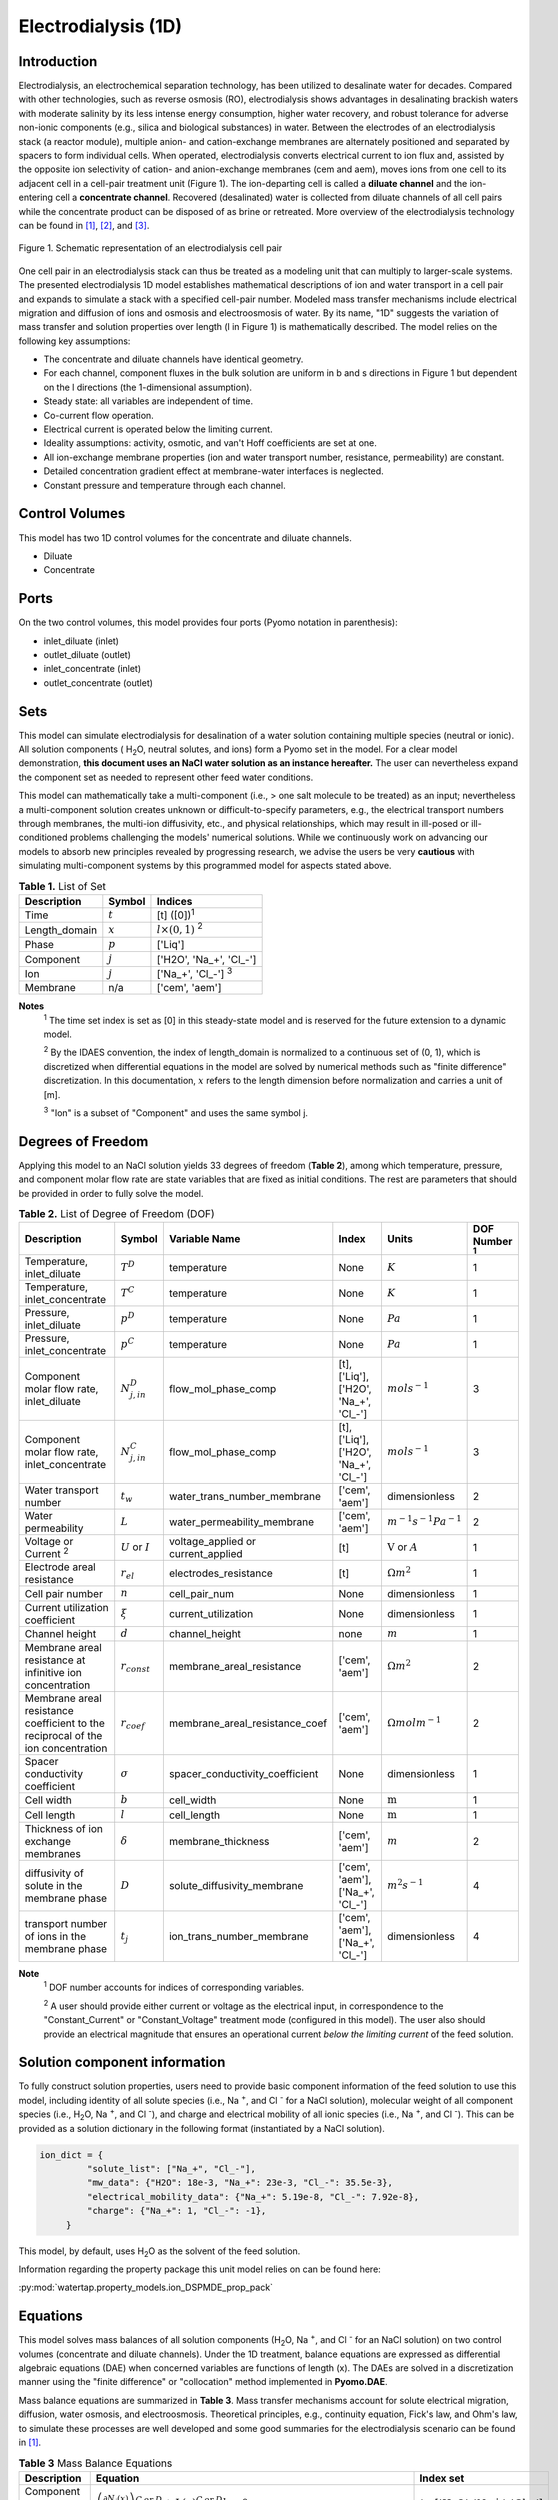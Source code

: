 .. _ED_1D:

Electrodialysis (1D)
====================

Introduction
------------

Electrodialysis, an electrochemical separation technology, has been utilized to desalinate water for decades.
Compared with other technologies, such as reverse osmosis (RO),
electrodialysis shows advantages in desalinating brackish waters with
moderate salinity by its less intense energy consumption, higher water recovery, and robust
tolerance for adverse non-ionic components (e.g., silica and biological substances) in water.
Between the electrodes of an electrodialysis stack (a reactor module), multiple anion- and
cation-exchange membranes are alternately positioned and separated by spacers to form individual
cells. When operated, electrodialysis converts electrical current to ion flux and, assisted by
the opposite ion selectivity of cation- and anion-exchange membranes (cem and aem), moves ions from
one cell to its adjacent cell in a cell-pair treatment unit (Figure 1). The ion-departing cell is called a **diluate
channel** and the ion-entering cell a **concentrate channel**. Recovered (desalinated) water is
collected from diluate channels of all cell pairs while the concentrate product can be disposed of as brine
or retreated. More overview of the electrodialysis technology can be found in [1]_, [2]_, and [3]_.

.. figure:: ../../_static/unit_models/EDdiagram.png
    :width: 400
    :align: center

    Figure 1. Schematic representation of an electrodialysis cell pair


One cell pair in an electrodialysis stack can thus be treated as a modeling unit that can multiply to
larger-scale systems.  The presented electrodialysis 1D model establishes mathematical descriptions of
ion and water transport in a cell pair and expands to simulate a stack with a specified cell-pair number.
Modeled mass transfer mechanisms include electrical migration and diffusion of ions and osmosis and electroosmosis
of water. By its name, "1D" suggests the variation of mass transfer and solution properties over length (l in Figure 1)
is mathematically described.  The model relies on the following key assumptions:

* The concentrate and diluate channels have identical geometry.
* For each channel, component fluxes in the bulk solution are uniform in b and s directions in Figure 1
  but dependent on the l directions (the 1-dimensional assumption).
* Steady state: all variables are independent of time.
* Co-current flow operation. 
* Electrical current is operated below the limiting current. 
* Ideality assumptions: activity, osmotic, and van't Hoff coefficients are set at one.
* All ion-exchange membrane properties (ion and water transport number, resistance, permeability) are
  constant.
* Detailed concentration gradient effect at membrane-water interfaces is neglected. 
* Constant pressure and temperature through each channel. 

Control Volumes
---------------

This model has two 1D control volumes for the concentrate and diluate channels.

* Diluate
* Concentrate

Ports
-----

On the two control volumes, this model provides four ports (Pyomo notation in parenthesis):

* inlet_diluate (inlet)
* outlet_diluate (outlet)
* inlet_concentrate (inlet)
* outlet_concentrate (outlet)

Sets
----
This model can simulate electrodialysis for desalination of a water solution containing multiple species
(neutral or ionic). All solution components ( H\ :sub:`2`\ O, neutral solutes, and ions) form a Pyomo set in the model.
For a clear model demonstration, **this document uses an NaCl water solution as an instance hereafter.**  The user can
nevertheless expand the component set as needed to represent other feed water conditions.

This model can mathematically take a multi-component (i.e., > one salt molecule to be treated) as an input; nevertheless a multi-component
solution creates unknown or difficult-to-specify parameters, e.g., the electrical transport numbers through membranes, 
the multi-ion diffusivity, etc., and physical relationships, which may result in ill-posed or ill-conditioned problems challenging 
the models' numerical solutions.  While we continuously work on advancing our models to absorb new principles revealed by 
progressing research, we advise the users be very **cautious** with simulating multi-component systems by this programmed model 
for aspects stated above. 

.. csv-table:: **Table 1.** List of Set
   :header: "Description", "Symbol", "Indices"


   "Time", ":math:`t`", "[t] ([0])\ :sup:`1`"
   "Length_domain", ":math:`x`", ":math:`l \times(0, 1)` \ :sup:`2`"
   "Phase", ":math:`p`", "['Liq']"
   "Component", ":math:`j`", "['H2O', 'Na_+', '\Cl_-']"
   "Ion", ":math:`j`", "['Na_+', '\Cl_-'] \  :sup:`3`"
   "Membrane", "n/a", "['cem', 'aem']"

**Notes**
 :sup:`1` The time set index is set as [0] in this steady-state model and is reserved for the future extension
 to a dynamic model.

 :sup:`2` By the IDAES convention, the index of length_domain is normalized to a continuous set of (0, 1), which is discretized 
 when differential equations in the model are solved by numerical methods such as "finite difference" discretization. In this
 documentation, :math:`x` refers to the length dimension before normalization and carries a unit of [m].

 :sup:`3` "Ion" is a subset of "Component" and uses the same symbol j.


Degrees of Freedom
------------------
Applying this model to an NaCl solution yields 33 degrees of freedom (**Table 2**), among which
temperature, pressure, and component molar flow rate are state variables that are fixed as initial conditions. The rest
are parameters that should be provided in order to fully solve the model.

.. csv-table:: **Table 2.** List of Degree of Freedom (DOF)
   :header: "Description", "Symbol", "Variable Name", "Index", "Units", "DOF Number \ :sup:`1`"

   "Temperature, inlet_diluate", ":math:`T^D`", "temperature", "None", ":math:`K`", 1
   "Temperature, inlet_concentrate", ":math:`T^C`", "temperature", "None", ":math:`K`", 1
   "Pressure, inlet_diluate",":math:`p^D`", "temperature", "None", ":math:`Pa`", 1
   "Pressure, inlet_concentrate",":math:`p^C`", "temperature", "None", ":math:`Pa`", 1
   "Component molar flow rate, inlet_diluate", ":math:`N_{j, in}^D`", "flow_mol_phase_comp", "[t], ['Liq'], ['H2O', 'Na_+', '\Cl_-']", ":math:`mol s^{-1}`", 3
   "Component molar flow rate, inlet_concentrate", ":math:`N_{j, in}^C`", "flow_mol_phase_comp", "[t], ['Liq'], ['H2O', 'Na_+', '\Cl_-']", ":math:`mol s^{-1}`", 3
   "Water transport number", ":math:`t_w`", "water_trans_number_membrane", "['cem', 'aem']", "dimensionless", 2
   "Water permeability", ":math:`L`", "water_permeability_membrane", "['cem', 'aem']", ":math:`m^{-1}s^{-1}Pa^{-1}`", 2
   "Voltage or Current \ :sup:`2`", ":math:`U` or :math:`I`", "voltage_applied or current_applied", "[t]", ":math:`\text{V}` or :math:`A`", 1
   "Electrode areal resistance", ":math:`r_{el}`", "electrodes_resistance", "[t]", ":math:`\Omega m^2`", 1
   "Cell pair number", ":math:`n`", "cell_pair_num", "None", "dimensionless", 1
   "Current utilization coefficient", ":math:`\xi`", "current_utilization", "None", "dimensionless", 1
   "Channel height", ":math:`d`", "channel_height", "none", ":math:`m` ", 1
   "Membrane areal resistance at infinitive ion concentration", ":math:`r_{const}`", "membrane_areal_resistance", "['cem', 'aem']", ":math:`\Omega m^2`", 2
   "Membrane areal resistance coefficient to the reciprocal of the ion concentration", ":math:`r_{coef}`", "membrane_areal_resistance_coef", "['cem', 'aem']", ":math:`\Omega mol m^{-1}`", 2
   "Spacer conductivity coefficient", ":math:`\sigma`", "spacer_conductivity_coefficient", "None", "dimensionless", 1
   "Cell width", ":math:`b`", "cell_width", "None", ":math:`\text{m}`", 1
   "Cell length", ":math:`l`", "cell_length", "None", ":math:`\text{m}`", 1
   "Thickness of ion exchange membranes", ":math:`\delta`", "membrane_thickness", "['cem', 'aem']", ":math:`m`", 2
   "diffusivity of solute in the membrane phase", ":math:`D`", "solute_diffusivity_membrane", "['cem', 'aem'], ['Na_+', '\Cl_-']", ":math:`m^2 s^{-1}`", 4
   "transport number of ions in the membrane phase", ":math:`t_j`", "ion_trans_number_membrane", "['cem', 'aem'], ['Na_+', '\Cl_-']", "dimensionless", 4

**Note**
 :sup:`1` DOF number accounts for indices of corresponding variables.

 :sup:`2` A user should provide either current or voltage as the electrical input, in correspondence to the "Constant_Current"
 or "Constant_Voltage" treatment mode (configured in this model). The user also should provide an electrical magnitude
 that ensures an operational current *below the limiting current* of the feed solution.


Solution component information
------------------------------
To fully construct solution properties, users need to provide basic component information of the feed solution to use
this model, including identity of all solute species (i.e., Na :sup:`+`, and \Cl :sup:`-` for a
NaCl solution), molecular weight of all component species (i.e., H\ :sub:`2`\ O, Na :sup:`+`, and \Cl :sup:`-`), and charge
and electrical mobility of all ionic species (i.e., Na :sup:`+`, and \Cl :sup:`-`). This can be provided as a solution
dictionary in the following format (instantiated by a NaCl solution).

.. code-block::

   ion_dict = {
            "solute_list": ["Na_+", "Cl_-"],
            "mw_data": {"H2O": 18e-3, "Na_+": 23e-3, "Cl_-": 35.5e-3},
            "electrical_mobility_data": {"Na_+": 5.19e-8, "Cl_-": 7.92e-8},
            "charge": {"Na_+": 1, "Cl_-": -1},
        }

This model, by default, uses H\ :sub:`2`\ O  as the solvent of the feed solution.

Information regarding the property package this unit model relies on can be found here: 

:py:mod:`watertap.property_models.ion_DSPMDE_prop_pack`

Equations
---------

This model solves mass balances of all solution components (H\ :sub:`2`\ O, Na :sup:`+`, and \Cl :sup:`-` for an NaCl
solution) on two control volumes (concentrate and diluate channels). Under the 1D treatment, balance equations are expressed 
as differential algebraic equations (DAE) when concerned variables are functions of length (x). The DAEs are solved in a 
discretization manner using the "finite difference" or "collocation" method implemented in **Pyomo.DAE**. 

Mass balance equations are summarized in **Table 3**. Mass transfer mechanisms account for solute electrical migration, diffusion,
water osmosis, and electroosmosis. Theoretical principles, e.g., continuity equation, Fick's law, and Ohm's law,
to simulate these processes are well developed and some good summaries for the electrodialysis scenario can be found in [1]_.

.. csv-table:: **Table 3** Mass Balance Equations
   :header: "Description", "Equation", "Index set"

   "Component mass balance", ":math:`\left(\frac{\partial N_j (x)}{\partial x}\right)^{C\: or\:  D}+J_j(x)^{C\: or\:  D} b=0`", ":math:`j \in \left['H_2 O', '{Na^{+}} ', '{Cl^{-}} '\right]`"
   "mass transfer flux, concentrate, solute", ":math:`J_j^{C} = \left(t_j^{cem}-t_j^{aem} \right)\frac{\xi i(x)}{ z_j F}-\left(\frac{D_j^{cem}}{\delta ^{cem}} +\frac{D_j^{aem}}{\delta ^{aem}}\right)\left(c_j^C(x)-c_j^D(x) \right)`", ":math:`j \in \left['{Na^{+}} ', '{Cl^{-}} '\right]`"
   "mass transfer flux, diluate, solute", ":math:`J_j^{D} = -\left(t_j^{cem}-t_j^{aem} \right)\frac{\xi i(x)}{ z_j F}+\left(\frac{D_j^{cem}}{\delta ^{cem}} +\frac{D_j^{aem}}{\delta ^{aem}}\right)\left(c_j^C(x)-c_j^D(x) \right)`", ":math:`j \in \left['{Na^{+}} ', '{Cl^{-}} '\right]`"
   "mass transfer flux, concentrate, H\ :sub:`2`\ O", ":math:`J_j^{C} = \left(t_w^{cem}+t_w^{aem} \right)\frac{i(x)}{F}+\left(L^{cem}+L^{aem} \right)\left(p_{osm}^C(x)-p_{osm}^D(x) \right)\frac{\rho_w}{M_w}`", ":math:`j \in \left['H_2 O'\right]`"
   "mass transfer flux, diluate, H\ :sub:`2`\ O", ":math:`J_j^{D} = -\left(t_w^{cem}+t_w^{aem} \right)\frac{i(x)}{F}-\left(L^{cem}+L^{aem} \right)\left(p_{osm}^C(x)-p_{osm}^D(x) \right)\frac{\rho_w}{M_w}`", ":math:`j \in \left['H_2 O'\right]`"

Additionally, several other equations are built to describe the electrochemical principles and electrodialysis performance.

.. csv-table:: **Table 4** Electrical and Performance Equations
   :header: "Description", "Equation"

   "Electrical input condition", ":math:`i(x) = \frac{I}{bl}`, for 'Constant_Current';  :math:`u(x) =U` for 'Constant_Voltage'"
   "Ohm's law", ":math:`u(x) =  i(x) r_{tot}(x)`"
   "mebrane resistance calculation \ :sup:`1`", ":math:`r^{iem}(x)=r^{iem}_{const}+\frac{r^{iem}_{coef}}{c_b^D}` [7]_"
   "Total resistance calculation", ":math:`r_{tot}(x)=n\left(r^{cem}(x)+r^{aem}(x)+\frac{d}{\sigma \kappa^C(x)}+\frac{d}{\sigma \kappa^D(x)}\right)+r_{el}` \ :sup:`2`"
   "Electrical power consumption", ":math:`P(x)=b\int _0 ^l u(x)i(x) dx`"
   "Water-production-specific power consumption", ":math:`P_Q=\frac{P(x=l)}{3.6\times 10^6 nQ_{out}^D}`"
   "Current efficiency for desalination", ":math:`bi(x)\eta(x)=-\sum_{j \in[cation]}{\left[\left(\frac{\partial N_j ^D(x)}{\partial x}\right) z_j F\right]}`"

**Note**

 :sup:`1` We now consider the experimentally observed dependence of membrane resistance on electrolyte concentration using an empirical relationship reported by [7]_. 
 :sup:`2`  We used a coefficient multiplied by the solution conductance, denoted by :math:`\sigma`, to account for the spacer's conductance shadowing effect. 


All equations are coded as "constraints" (Pyomo). Isothermal and isobaric conditions apply.

Extended simulation 
-------------------
Membrane and interfacial potentials
^^^^^^^^^^^^^^^^^^^^^^^^^^^^^^^^^^^
This model supports extensive simulations of (1) the nonohmic potential across ion exchange membranes and (2) the Nernst diffusion layer. 
Users can customize these extenions via two configurations: `has_nonohmic_potential_membrane` that triggers the calculation of nonohmic
potentials across ion exchange membranes and `has_Nernst_diffusion_layer` that triggers the simulation of a concentration-polarized Nernst 
diffusion layer including its ohmic and nonohmic potential changes. Based on a electrochemical cell setup in Figure 2 and established theoretical
descriptions ([4]_, [5]_), our model accounts for the cross-membrane diffusion and Donnan potentials (nonohmic), ion concentration polarization
in assumed Nernst diffusion layers (NDL), and the ohmic and nonohmic (i.e., diffusion) potentials across NDLs. These extensions make the model 
closer to the non-ideal physical conditions that can be encountered in real desalination practices.

.. figure:: ../../_static/unit_models/elecdia.png
    :width: 800
    :align: center

    Figure 2. Electrochemical cell setup for simulating Nernst diffusion layer and cross-membrane potential and concentration variations.

**Table 5** presents the equations underlying the two extensions assuming a 1:1 symmetric electrolyte such as NaCl. 

.. csv-table:: **Table 5** Essential equations supporting model extensions 
   :header: "Description", "Equation", "Condition"

   "Limiting current density", ":math:`i_{lim}(x) = i_{lim,0}\frac{c_b^D(x)}{c_b^D(0)}`", "`has_Nernst_diffusion_layer==True` and `limiting_current_density_method == LimitingCurrentDensityMethod.InitialValue`"
   " ", ":math:`i_{lim}(x) = A v^B c_b^D (x)`", "`has_Nernst_diffusion_layer==True` and `limiting_current_density_method == LimitingCurrentDensityMethod.Empirical`"
   " ", ":math:`i_{lim}(x) = \frac{Sh F D_b c_b^D(x)}{d_H \left(t_+^{cem}-t_+ \right)}`", "`has_Nernst_diffusion_layer==True` and `limiting_current_density_method == LimitingCurrentDensityMethod.Theoretical`"
   "Nonohmic potential, membrane", ":math:`\phi_m(x)=\frac{RT}{F} \left( t_+^{iem} - t_-^{iem} \right) \ln \left( \frac{c_s^R(x)}{c_s^L(x)} \right)`", "`has_nonohmic_potential_membrane == True`"
   "Ohmic potential, NDL", ":math:`\phi_d^{ohm}(x)=\frac{FD_b}{\left(t_+^{iem}-t_+\right)\lambda}\ln\left(\frac{c_s^L(x)c_b^R(x)}{c_s^R(x)c_b^L(x)}\right)`", "`has_Nernst_diffusion_layer==True`"
   "Nonohmic potential, NDL", ":math:`\phi_d^{nonohm}(x)=\frac{RT}{F}\left(t_+-t_-\right) \ln\left(\frac{c_s^L(x)c_b^R(x)}{c_s^R(x)c_b^L(x)}\right)`", "`has_Nernst_diffusion_layer==True`"
   "NDL thickness, cem", ":math:`\Delta^{L/R}(x) = \frac{F D_b c_b^{L/R}(x)}{\left(t_+^{iem}-t_+ \right) i_{lim}(x)}`", "`has_Nernst_diffusion_layer==True`"
   "NDL thickness, aem", ":math:`\Delta^{L/R}(x) = - \frac{F D_b c_b^{L/R}(x)}{\left(t_+^{iem}-t_+\right) i_{lim}(x)}`", "`has_Nernst_diffusion_layer==True`"
   "Concentration polarization ratio, cem", ":math:`\frac{c_s^L(x)}{c_b^L(x)} = 1+\frac{i(x)}{i_{lim}(x)},\qquad \frac{c_s^R(x)}{c_b^R(x)} = 1-\frac{i(x)}{i_{lim}(x)}`", "`has_Nernst_diffusion_layer==True` \ :sup:`1`"
   "Concentration polarization ratio, aem", ":math:`\frac{c_s^L(x)}{c_b^L(x)} = 1-\frac{i(x)}{i_{lim}(x)},\qquad \frac{c_s^R(x)}{c_b^R(x)} = 1+\frac{i(x)}{i_{lim}(x)}`", "`has_Nernst_diffusion_layer==True`"
   

**Note**

 :sup:`1` When this configuration is turned off, :math:`i_{lim}` is considered as :math:`\infty` and the ratio becomes 1.

Some other modifications to previously defined equations are made to accommodate the two extensions.  These are shown in **Table 6**.

.. csv-table:: **Table 6** Other equation modifications under extensions
   :header: "Original equation description", "Equation replacement", "Condition"

   "Ohm's law", ":math:`u(x) =  i(x) r_{tot}(x) + \phi_m(x) + \phi_d^{ohm}(x) + \phi_d^{nonohm}(x)` \ :sup:`1`", "`has_nonohmic_potential_membrane == True` and/or \ `has_Nernst_diffusion_layer==True`"
   "mebrane resistance calculation", ":math:`r^{iem}(x)=r^{iem}_{const}+\frac{r^{iem}_{coef}}{c_b^D}`"
   "total resistance calculation", ":math:`r_{tot}(x)=n\left(r^{cem}(x)+r^{aem}(x)+\frac{d- \Delta_{cem}^L(x) - \Delta_{aem}^R(x)}{\sigma \kappa^C(x)}+\frac{d- \Delta_{cem}^R(x) - \Delta_{aem}^L(x)}{\sigma \kappa^D(x)}\right)+r_{el}`", "`has_Nernst_diffusion_layer==True`"
   "mass transfer flux, concentrate, solute", ":math:`J_j^{C} = \left(t_j^{cem}-t_j^{aem} \right)\frac{\xi i(x)}{ z_j F}-\left(\frac{D_j^{cem}}{\delta ^{cem}}\left(c_{s,j}^{L,cem}(x)-c_{s,j}^{R,cem}(x) \right) +\frac{D_j^{aem}}{\delta ^{aem}} \left(c_{s,j}^{R,aem}(x)-c_{s,j}^{L,aem}(x) \right)\right)`", "`has_nonohmic_potential_membrane == True` and/or \ `has_Nernst_diffusion_layer==True`"
   "mass transfer flux, diluate, solute", ":math:`J_j^{D} = -\left(t_j^{cem}-t_j^{aem} \right)\frac{\xi i(x)}{ z_j F}+\left(\frac{D_j^{cem}}{\delta ^{cem}}\left(c_{s,j}^{L,cem}(x)-c_{s,j}^{R,cem}(x) \right) +\frac{D_j^{aem}}{\delta ^{aem}} \left(c_{s,j}^{R,aem}(x)-c_{s,j}^{L,aem}(x) \right)\right)`", "`has_nonohmic_potential_membrane == True` and/or \ `has_Nernst_diffusion_layer==True`"
   "mass transfer flux, concentrate, H\ :sub:`2`\ O", ":math:`J_j^{C} = \left(t_w^{cem}+t_w^{aem} \right)\frac{i(x)}{F}+\left(L^{cem} \left(p_{s, osm}^{cem, L}(x)-p_{s, osm}^{cem, R}(x) \right)+L^{aem} \left(p_{s, osm}^{aem, R}(x)-p_{s, osm}^{aem, L}(x) \right)\right)\frac{\rho_w}{M_w}`", "`has_Nernst_diffusion_layer==True`"
   "mass transfer flux, diluate, H\ :sub:`2`\ O", ":math:`J_j^{D} = -\left(t_w^{cem}+t_w^{aem} \right)\frac{i(x)}{F}-\left(L^{cem} \left(p_{s, osm}^{cem, L}(x)-p_{s, osm}^{cem, R}(x) \right)+L^{aem} \left(p_{s, osm}^{aem, R}(x)-p_{s, osm}^{aem, L}(x) \right)\right)\frac{\rho_w}{M_w}`", "`has_Nernst_diffusion_layer==True`"

**Note**

 :sup:`1` :math:`\phi_m(x), \phi_d^{ohm}(x)` or  :math:`\phi_d^{nonohm}(x)` takes 0 if its corresponding configuration is turned off (`value == False`).

Frictional pressure drop
^^^^^^^^^^^^^^^^^^^^^^^^
This model can optionally calculate pressured drops along the flow path in the diluate and concentrate channels through config ``has_pressure_change`` and ``pressure_drop_method``.  Under the assumption of identical diluate and concentrate channels and starting flow rates, the flow velocities in the two channels are approximated equal and invariant over the channel length when calculating the frictional pressure drops. This approximation is based on the evaluation that the actual velocity variation over the channel length caused by water mass transfer across the consecutive channels leads to negligible errors as compared to the uncertainties carried by the frictional pressure method itself. **Table 7** gives essential equations to simulate the pressure drop. Among extensive literatures using these equations, a good reference paper is by Wright et. al., 2018 ([6]_).

.. csv-table:: **Table 7** Essential equations supporting the pressure drop calculation
   :header: "Description", "Equation", "Condition"

   "Frictional pressure drop, Darcy_Weisbach", ":math:`p_L=f\frac{\rho v^2}{2d_H}` \ :sup:`1`", "`has_pressure_change == True` and `pressure_drop_method == PressureDropMethod.Darcy_Weisbach`"
   " ", ":math:`p_L=` user-input constant", "`has_pressure_change == True` and `pressure_drop_method == PressureDropMethod.Experimental`"
   "Hydraulic diameter", ":math:`d_H=\frac{2db\epsilon}{d+b}`", "`hydraulic_diameter_method == HydraulicDiameterMethod.conventional`"
   " ", ":math:`d_H=\frac{4\epsilon}{\frac{2}{h}+(1-\epsilon)S_{v,sp}}`", "`hydraulic_diameter_method == HydraulicDiameterMethod.spacer_specific_area_known`"
   "Renold number", ":math:`Re=\frac{\rho v d_H}{\mu}`", "`has_pressure_change == True` or `limiting_current_density_method == LimitingCurrentDensityMethod.Theoretical`"
   "Schmidt number", ":math:`Sc=\frac{\mu}{\rho D_b}`", "`has_pressure_change == True` or `limiting_current_density_method == LimitingCurrentDensityMethod.Theoretical`"
   "Sherwood number", ":math:`Sh=0.29Re^{0.5}Sc^{0.33}`", "`has_pressure_change == True` or `limiting_current_density_method == LimitingCurrentDensityMethod.Theoretical`"
   "Darcy's frictional factor", ":math:`f=4\times 50.6\epsilon^{-7.06}Re^{-1}`", "`friction_factor_method == FrictionFactorMethod.Gurreri`"
   " ", ":math:`f=4\times 9.6 \epsilon^{-1} Re^{-0.5}`", "`friction_factor_method == FrictionFactorMethod.Kuroda`"
   "Pressure balance", ":math:`p_{in}-p_L l =p_{out}`", "`has_pressure_change == True`"

**Note**

 :sup:`1` As discussed in the last paragraph, in this section we assumed a constant linear velocity (in the cell length direction), :math:`v`, in both channels and along the flow path. This :math:`v` is calculated from the volume flow rate at :math:`x=0` by the property package.

Nomenclature
------------
.. csv-table:: **Table 8.** Nomenclature
   :header: "Symbol", "Description", "Unit"
   :widths: 10, 20, 10

   "**Parameters**"
   ":math:`\rho_w`", "Mass density of water", ":math:`kg\  m^{-3}`"
   ":math:`M_w`", "Molecular weight of water", ":math:`kg\  mol^{-1}`"
   "**Variables**"
   ":math:`N`", "Molar flow rate of a component", ":math:`mol\  s^{-1}`"
   ":math:`J`", "Molar flux of a component", ":math:`mol\  m^{-2}s^{-1}`"
   ":math:`b`", "Cell/membrane width", ":math:`m`"
   ":math:`l`", "Cell/membrane length", ":math:`m`"
   ":math:`t`", "Ion transport number", "dimensionless"
   ":math:`I`", "Current input", ":math:`A`"
   ":math:`i`", "Current density", ":math:`A m^{-2}`"
   ":math:`U`", "Voltage input over a stack", ":math:`V`"
   ":math:`u`", "x-dependent voltage over a stack", ":math:`V`"
   ":math:`n`", "Cell pair number", "dimensionless"
   ":math:`\xi`", "Current utilization coefficient (including ion diffusion and water electroosmosis)", "dimensionless"
   ":math:`z`", "Ion charge", "dimensionless"
   ":math:`F`", "Faraday constant", ":math:`C\ mol^{-1}`"
   ":math:`D`", "Ion Diffusivity", ":math:`m^2 s^{-1}`"
   ":math:`\delta`", "membrane thickness", ":math:`m`"
   ":math:`c` \ :sup:`1`", "Solute concentration", ":math:`mol\ m^{-3}`"
   ":math:`t_w`", "Water electroosmotic transport number", "dimensionless"
   ":math:`L`", "Water permeability (osmosis)", ":math:`ms^{-1}Pa^{-1}`"
   ":math:`p_{osm}`", "Osmotic pressure", ":math:`Pa`"
   ":math:`r_{tot}`", "Total areal resistance", ":math:`\Omega m^2`"
   ":math:`r`", "Membrane areal resistance", ":math:`\Omega m^2`"
   ":math:`r_const`", "Membrane areal resistance independent on ion concentration", ":math:`\Omega m^2`"
   ":math:`r_coef`", "The dependent cofficient of membrane areal resistance to :math:`1/c_b`", ":math:`\Omega mol m^{-1}`"
   ":math:`r_{el}`", "Electrode areal resistance", ":math:`\Omega m^2`"
   ":math:`d`", "Channel height", ":math:`m`"
   ":math:`\kappa`", "Solution conductivity", ":math:`S m^{-1}\ or\  \Omega^{-1} m^{-1}`"
   ":math:`\sigma`", "Spacer conductivity coefficient", ":math:`S m^{-1}\ or\  \Omega^{-1} m^{-1}`"
   ":math:`\eta`", "Current efficiency for desalination", "dimensionless"
   ":math:`P`", "Power consumption", ":math:`W`"
   ":math:`P_Q`", "Specific power consumption", ":math:`kW\ h\  m^{-3}`"
   ":math:`Q`", "Volume flow rate", ":math:`m^3s^{-1}`"
   ":math:`\phi_m`", "Nonohmic potential across a membrane", ":math:`V`"
   ":math:`\phi_d^{ohm}`", "Ohmic potential across a Nernst diffusion layer", ":math:`V`"
   ":math:`\phi_d^{nonohm}`", "Nonohmic potential across a Nernst diffusion layer", ":math:`V`"
   ":math:`\Delta`", "Nernst diffusion layer thickness", ":math:`m`"
   ":math:`D_b`", "General mass diffusivity of the salt molecule in the bulk solution", ":math:`m^2 s^{-1}`"
   ":math:`i_{lim}`", "Limiting current density ", ":math:`A m^{-2}`"
   ":math:`i_{lim,0}`", "Limiting current density experimentally evaluated from the untreated salt solution", ":math:`A m^{-2}`"
   ":math:`\lambda`", "Equivalent conductivity of the solution", ":math:`m^2 \Omega^{-1} mol^{-1}`"
   ":math:`A`", "Experimental parameter to calculate :math:`i_{lim}`", ":math:`C mol^{-1} m^{1-B} s^{B-1}`"
   ":math:`B`", "Experimental parameter to calculate :math:`i_{lim}`", "dimensionless"
   ":math:`d_H`", "Hydraulic diameter", ":math:`m`"
   ":math:`\epsilon`", "Spacer porosity", "dimensionless"
   ":math:`f`", "Darcy's fraction factor", "dimensionless"
   ":math:`p_L`", "Frictional pressure drop per unit of length", ":math:`Pa m^{-1}`"
   ":math:`v`", "Flow linear velocity", ":math:`m s^{-1}`"
   ":math:`\rho`", "Aqueous phase density", ":math:`kg m^{-3}`"
   ":math:`S_{v,sp}`", "Volume-specific surface area of the spacer", ":math:`m^{-1}`"
   ":math:`\mu`", "Dynamic viscosity", ":math:`Pa s^{-1}`"
   ":math:`Re`", "Renold number", "dimensionless"
   ":math:`Sc`", "Schmidt number", "dimensionless"
   ":math:`Sh`", "Sherwood number", "dimensionless"
   "**Subscripts and superscripts**"
   ":math:`C`", "Concentrate channel",
   ":math:`D`", "Diluate channel",
   ":math:`j`", "Component index",
   ":math:`in`", "Inlet",
   ":math:`out`", "Outlet",
   ":math:`cem`", "Cation exchange membrane",
   ":math:`aem`", "Anion exchange membrane",
   ":math:`iem`", "Ion exchange membrane, i.e., cem or aem",
   ":math:`L`", "The left side of a membrane, facing the cathode",
   ":math:`R`", "The right side of a membrane, facing the anode",
   ":math:`s`", "location of the membrane surface",
   ":math:`b`", "location of bulk solution",
   ":math:`+` or :math:`-` ", "mono-cation or mono-anion",

**Note**

 :sup:`1` When no component subscript (j), :math:`c` refers to the concentration of the salt molecules (e.g., NaCl)


References
----------
.. [1] Strathmann, H. (2010). Electrodialysis, a mature technology with a multitude of new applications. Desalination, 264(3), 268-288.

.. [2] Strathmann, H. (2004). Ion-exchange membrane separation processes. Elsevier. Ch. 4.

.. [3] Campione, A., Cipollina, A., Bogle, I. D. L., Gurreri, L., Tamburini, A., Tedesco, M., & Micale, G. (2019). A hierarchical model for novel schemes of electrodialysis desalination. Desalination, 465, 79-93.

.. [4] Campione, A., Gurreri, L., Ciofalo, M., Micale, G., Tamburini, A., & Cipollina, A. (2018).  Electrodialysis for water desalination: A critical assessment of recent developments on process fundamentals, models and applications. Desalination, 434, 121-160.

.. [5] Spiegler, K. S. (1971). Polarization at ion exchange membrane-solution interfaces. Desalination, 9(4), 367-385.

.. [6] Wright, N. C., Shah, S. R., & Amrose, S. E. (2018). A robust model of brackish water electrodialysis desalination with experimental comparison at different size scales. Desalination, 443, 27-43.

.. [7] Galama, A. H., Vermaas, D. A., Veerman, J., Saakes, M., Rijnaarts, H. H. M., Post, J. W., & Nijmeijer, K. (2014). Membrane resistance: The effect of salinity gradients over a cation exchange membrane. Journal of membrane science, 467, 279-291.